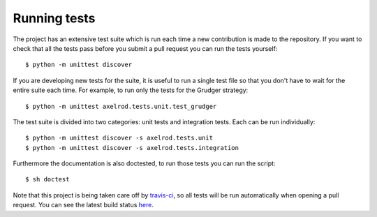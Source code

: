 Running tests
=============

The project has an extensive test suite which is run each time a new
contribution is made to the repository.  If you want to check that all the tests
pass before you submit a pull request you can run the tests yourself::

    $ python -m unittest discover

If you are developing new tests for the suite, it is useful to run a single test
file so that you don't have to wait for the entire suite each time.  For
example, to run only the tests for the Grudger strategy::

    $ python -m unittest axelrod.tests.unit.test_grudger

The test suite is divided into two categories: unit tests and integration tests.
Each can be run individually::

    $ python -m unittest discover -s axelrod.tests.unit
    $ python -m unittest discover -s axelrod.tests.integration

Furthermore the documentation is also doctested, to run those tests you can run
the script::

    $ sh doctest

Note that this project is being taken care off by `travis-ci
<https://travis-ci.org/>`_, so all tests will be run automatically when opening
a pull request.  You can see the latest build status `here
<https://travis-ci.org/Axelrod-Python/Axelrod>`_.
